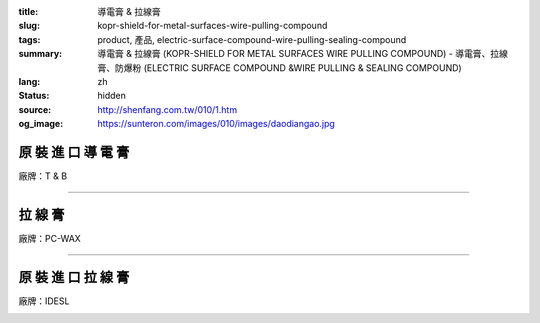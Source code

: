 :title: 導電膏 & 拉線膏
:slug: kopr-shield-for-metal-surfaces-wire-pulling-compound
:tags: product, 產品, electric-surface-compound-wire-pulling-sealing-compound
:summary: 導電膏 & 拉線膏 (KOPR-SHIELD FOR METAL SURFACES WIRE PULLING COMPOUND) - 導電膏、拉線膏、防爆粉 (ELECTRIC SURFACE COMPOUND &WIRE PULLING & SEALING COMPOUND)
:lang: zh
:status: hidden
:source: http://shenfang.com.tw/010/1.htm
:og_image: https://sunteron.com/images/010/images/daodiangao.jpg

原 裝 進 口 導 電 膏
++++++++++++++++++++

廠牌：T & B

.. image:: {filename}/images/010/images/daodiangao.jpg
   :name: http://shenfang.com.tw/010/images/導電膏.JPG
   :alt: product
   :class: img-fluid

.. raw:: html

    <table border="1" cellspacing="0" style="border-collapse: collapse" bordercolor="#111111" width="100%" cellpadding="0" id="AutoNumber34" height="102">
        <tbody><tr>
          <td width="25%" align="center" height="45" bgcolor="#FFCCCC">
          <font face="Arial">Cat NO</font></td>
          <td width="36%" align="center" height="45" bgcolor="#FFCCCC">
          <font face="Arial">Description</font></td>
          <td width="14%" align="center" height="45" bgcolor="#FFCCCC">
          <font face="Arial">Std.pkg</font></td>
        </tr>
        <tr>
          <td width="33%" height="56" align="center"><font face="Arial">CP-16</font></td>
          <td width="44%" height="56" align="center"><font face="Arial">One Lb. 
          Can With Bruse</font></td>
          <td width="23%" height="56" align="center"><font face="Arial">12</font></td>
        </tr>
      </tbody></table>

----

拉 線 膏
++++++++

廠牌：PC-WAX

.. image:: {filename}/images/010/images/waxlaxiangao.jpg
   :name: http://shenfang.com.tw/010/images/WAX拉線膏.JPG
   :alt: product
   :class: img-fluid

.. raw:: html

    <table border="1" cellspacing="0" style="border-collapse: collapse" bordercolor="#111111" width="100%" cellpadding="0" id="AutoNumber35" height="133">
        <tbody><tr>
          <td width="25%" align="center" height="44" bgcolor="#FFCCCC">
          <font face="Arial">Cat NO</font></td>
          <td width="36%" align="center" height="44" bgcolor="#FFCCCC">
          <font face="Arial">Description</font></td>
          <td width="14%" align="center" height="44" bgcolor="#FFCCCC">
          <font face="Arial">Std.pkg</font></td>
        </tr>
        <tr>
          <td width="33%" height="44" align="center"><font face="Arial">WAX-1</font></td>
          <td width="33%" height="44" align="center"><font face="Arial">1-gSL.pail</font></td>
          <td width="34%" height="44" align="center"><font face="Arial">4</font></td>
        </tr>
        <tr>
          <td width="33%" height="44" align="center"><font face="Arial">WAX-5</font></td>
          <td width="33%" height="44" align="center"><font face="Arial">5-gSL.pail</font></td>
          <td width="34%" height="44" align="center"><font face="Arial">1</font></td>
        </tr>
      </tbody></table>

----

原 裝 進 口 拉 線 膏
++++++++++++++++++++

廠牌：IDESL

.. image:: {filename}/images/010/images/y77.jpg
   :name: http://shenfang.com.tw/010/images/Y77.JPG
   :alt: product
   :class: img-fluid

.. raw:: html

    <table border="1" cellspacing="0" style="border-collapse: collapse" bordercolor="#111111" width="100%" cellpadding="0" id="AutoNumber36">
        <tbody><tr>
          <td width="25%" align="center" height="44" bgcolor="#FFCCCC">
          <font face="Arial">Cat NO</font></td>
          <td width="36%" align="center" height="44" bgcolor="#FFCCCC">
          <font face="Arial">Description</font></td>
          <td width="14%" align="center" height="44" bgcolor="#FFCCCC">
          <font face="Arial">Std.pkg</font></td>
        </tr>
        <tr>
          <td width="33%" height="44" align="center"><font face="Arial">WAX-1</font></td>
          <td width="33%" height="44" align="center"><font face="Arial">1-gSL.pail</font></td>
          <td width="34%" height="44" align="center"><font face="Arial">4</font></td>
        </tr>
        <tr>
          <td width="33%" height="44" align="center"><font face="Arial">WAX-5</font></td>
          <td width="33%" height="44" align="center"><font face="Arial">5-gSL.pail</font></td>
          <td width="34%" height="44" align="center"><font face="Arial">1</font></td>
        </tr>
      </tbody></table>

